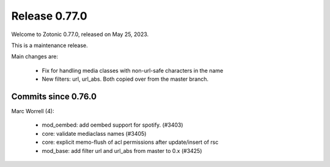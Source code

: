 .. _rel-0.77.0:

Release 0.77.0
==============

Welcome to Zotonic 0.77.0, released on May 25, 2023.

This is a maintenance release.

Main changes are:

 * Fix for handling media classes with non-url-safe characters in the name
 * New filters: url, url_abs.  Both copied over from the master branch.

Commits since 0.76.0
--------------------

Marc Worrell (4):

 * mod_oembed: add oembed support for spotify. (#3403)
 * core: validate mediaclass names (#3405)
 * core: explicit memo-flush of acl permissions after update/insert of rsc
 * mod_base: add filter url and url_abs from master to 0.x (#3425)
